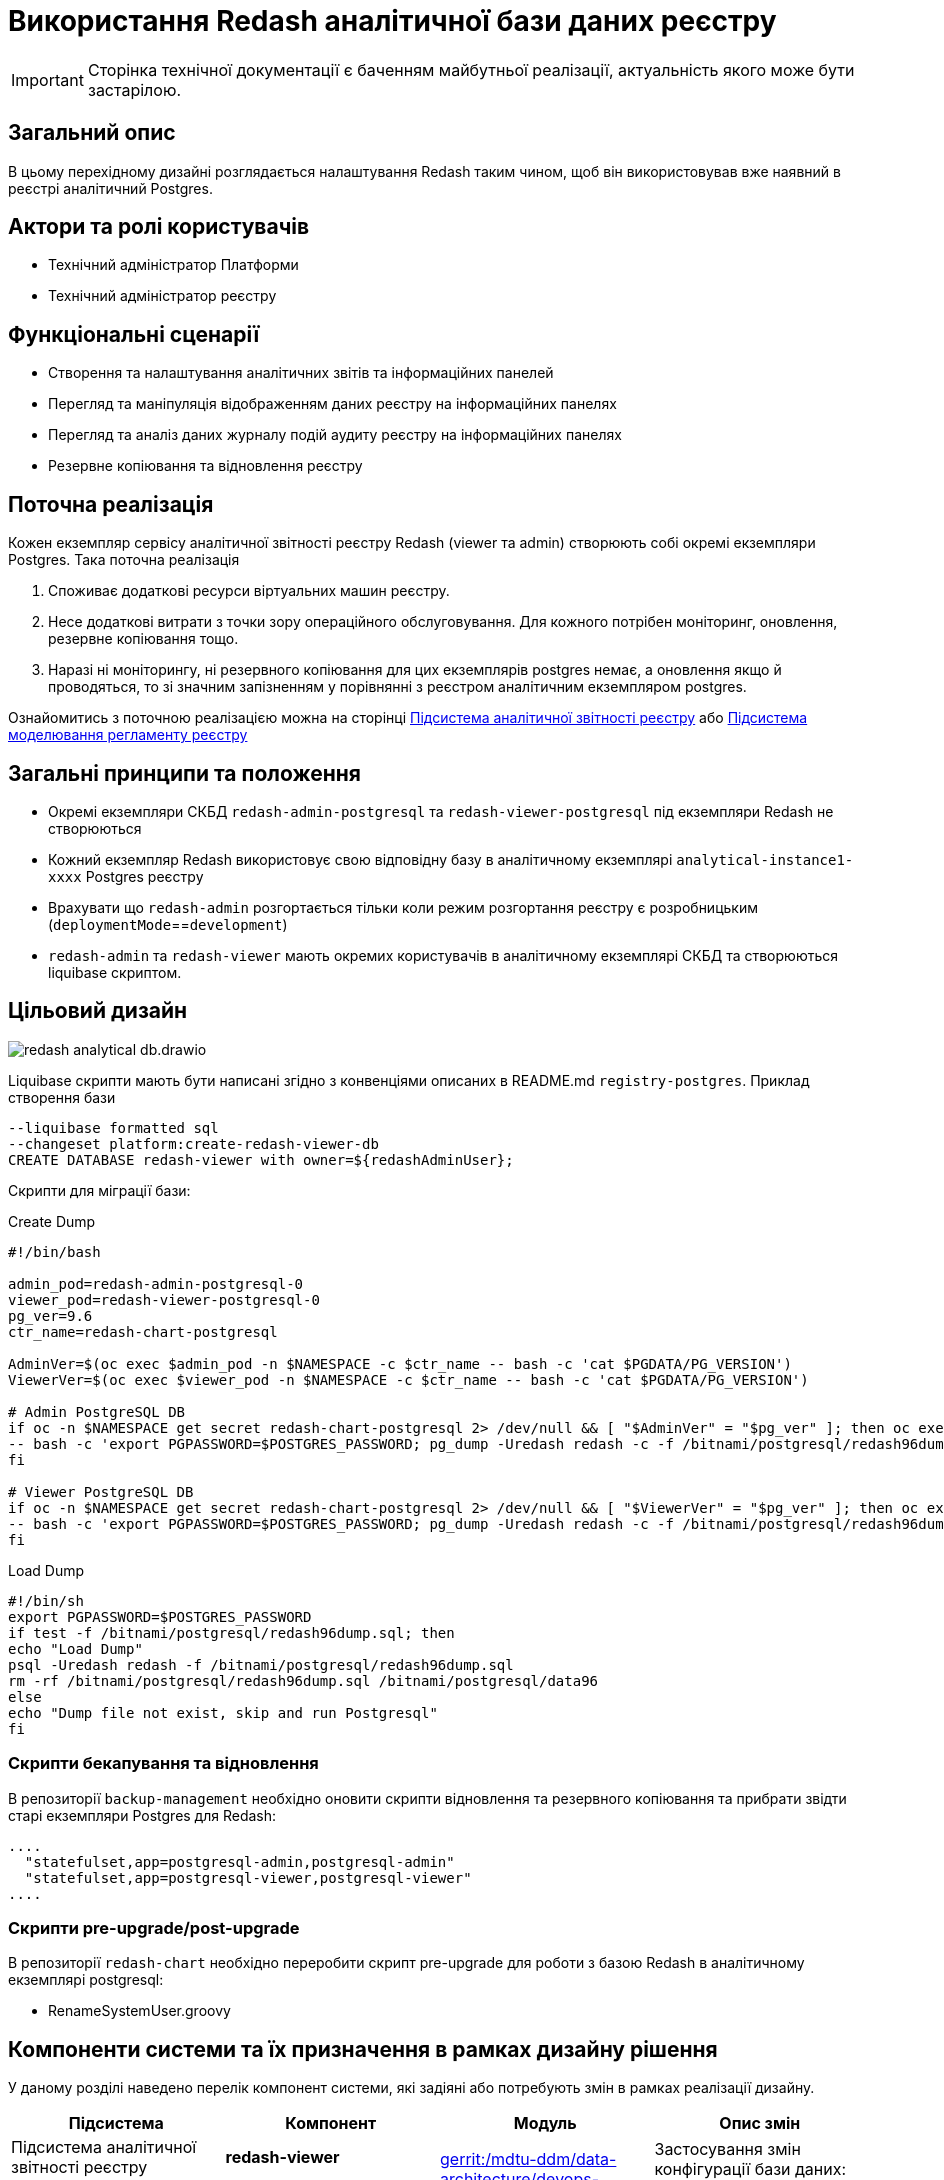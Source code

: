 = Використання Redash аналітичної бази даних реєстру

[IMPORTANT]
--
Сторінка технічної документації є баченням майбутньої реалізації, актуальність якого може бути застарілою.
--

== Загальний опис

В цьому перехідному дизайні розглядається налаштування Redash таким чином, щоб він використовував вже наявний в реєстрі
аналітичний Postgres.

== Актори та ролі користувачів
* Технічний адміністратор Платформи
* Технічний адміністратор реєстру

== Функціональні сценарії
* Cтворення та налаштування аналітичних звітів та інформаційних панелей
* Перегляд та маніпуляція відображенням даних реєстру на інформаційних панелях
* Перегляд та аналіз даних журналу подій аудиту реєстру на інформаційних панелях
* Резервне копіювання та відновлення реєстру

== Поточна реалізація

Кожен екземпляр сервісу аналітичної звітності реєстру Redash (viewer та admin) створюють собі окремі екземпляри Postgres.
Така поточна реалізація

. Споживає додаткові ресурси віртуальних машин реєстру.
. Несе додаткові витрати з точки зору операційного обслуговування. Для кожного потрібен моніторинг, оновлення, резервне копіювання тощо.
. Наразі ні моніторингу, ні резервного копіювання для цих екземплярів postgres немає, а оновлення якщо й проводяться, то
зі значним запізненням у порівнянні з реєстром аналітичним екземпляром postgres.

Ознайомитись з поточною реалізацією можна на сторінці xref:arch:architecture/registry/operational/reporting/overview.adoc[Підсистема аналітичної звітності реєстру] або https://ddm-architecture-mdtu-ddm-edp-cicd-documentation-dev.apps.cicd2.mdtu-ddm.projects.epam.com/ua/platform/1.9.6/arch/architecture/registry/administrative/regulation-management/overview.html[Підсистема моделювання регламенту реєстру]

== Загальні принципи та положення

* Окремі екземпляри СКБД `redash-admin-postgresql` та `redash-viewer-postgresql` під екземпляри Redash не створюються
* Кожний екземпляр Redash використовує свою відповідну базу в аналітичному екземплярі `analytical-instance1-xxxx` Postgres реєстру
* Врахувати що `redash-admin` розгортається тільки коли режим розгортання реєстру є розробницьким (`deploymentMode`==`development`)
* `redash-admin` та `redash-viewer` мають окремих користувачів в аналітичному екземплярі СКБД та створюються liquibase скриптом.

== Цільовий дизайн

image::architecture-workspace/platform-evolution/redash-analytical-db.drawio.svg[float="center",align="center"]

Liquibase скрипти мають бути написані згідно з конвенціями описаних в README.md `registry-postgres`. Приклад створення бази

[source,sql]
----
--liquibase formatted sql
--changeset platform:create-redash-viewer-db
CREATE DATABASE redash-viewer with owner=${redashAdminUser};
----

Скрипти для міграції бази:

.Create Dump
[source,bash]
----
#!/bin/bash

admin_pod=redash-admin-postgresql-0
viewer_pod=redash-viewer-postgresql-0
pg_ver=9.6
ctr_name=redash-chart-postgresql

AdminVer=$(oc exec $admin_pod -n $NAMESPACE -c $ctr_name -- bash -c 'cat $PGDATA/PG_VERSION')
ViewerVer=$(oc exec $viewer_pod -n $NAMESPACE -c $ctr_name -- bash -c 'cat $PGDATA/PG_VERSION')

# Admin PostgreSQL DB
if oc -n $NAMESPACE get secret redash-chart-postgresql 2> /dev/null && [ "$AdminVer" = "$pg_ver" ]; then oc exec $admin_pod -n $NAMESPACE -c $ctr_name \
-- bash -c 'export PGPASSWORD=$POSTGRES_PASSWORD; pg_dump -Uredash redash -c -f /bitnami/postgresql/redash96dump.sql && mv /bitnami/postgresql/data /bitnami/postgresql/data96'
fi

# Viewer PostgreSQL DB
if oc -n $NAMESPACE get secret redash-chart-postgresql 2> /dev/null && [ "$ViewerVer" = "$pg_ver" ]; then oc exec $viewer_pod -n $NAMESPACE -c $ctr_name \
-- bash -c 'export PGPASSWORD=$POSTGRES_PASSWORD; pg_dump -Uredash redash -c -f /bitnami/postgresql/redash96dump.sql && mv /bitnami/postgresql/data /bitnami/postgresql/data96'
fi
----

.Load Dump
[source,bash]
----
#!/bin/sh
export PGPASSWORD=$POSTGRES_PASSWORD
if test -f /bitnami/postgresql/redash96dump.sql; then
echo "Load Dump"
psql -Uredash redash -f /bitnami/postgresql/redash96dump.sql
rm -rf /bitnami/postgresql/redash96dump.sql /bitnami/postgresql/data96
else
echo "Dump file not exist, skip and run Postgresql"
fi
----

=== Скрипти бекапування та відновлення
В репозиторії `backup-management` необхідно оновити скрипти відновлення та резервного копіювання та прибрати звідти старі
екземпляри Postgres для Redash:

[source,bash]
----
....
  "statefulset,app=postgresql-admin,postgresql-admin"
  "statefulset,app=postgresql-viewer,postgresql-viewer"
....
----

=== Скрипти pre-upgrade/post-upgrade
В репозиторії `redash-chart` необхідно переробити скрипт pre-upgrade для роботи з базою Redash в аналітичному екземплярі postgresql:

* RenameSystemUser.groovy

== Компоненти системи та їх призначення в рамках дизайну рішення

У даному розділі наведено перелік компонент системи, які задіяні або потребують змін в рамках реалізації дизайну.

|===
|Підсистема|Компонент|Модуль|Опис змін

|Підсистема аналітичної звітності реєстру
|*redash-viewer*
.2+|https://gerrit-mdtu-ddm-edp-cicd.apps.cicd2.mdtu-ddm.projects.epam.com/admin/repos/mdtu-ddm/data-architecture/devops-application/redash-chart[gerrit:/mdtu-ddm/data-architecture/devops-application/redash-chart]
.2+|Застосування змін конфігурації бази даних: вказання використання зовнішньої бази та URL.

|Підсистема моделювання регламенту реєстру
|*redash-admin*

|Підсистема управління даними реєстру
|*registry-postgres*
|https://github.com/epam/edp-ddm-registry-postgres[github:/epam/edp-ddm-registry-postgres]
|Створення бази `redash-admin-postgresql` та `redash-viewer-postgresql` для Redash з користувачем.

|Підсистема резервного копіювання та відновлення
|*backup-management*
|https://github.com/epam/edp-ddm-backup-management[github:/epam/edp-ddm-backup-management]
|Оновлення скриптів резервного копіювання та відновлення.

|===

== Підтримка зворотної сумісності
В екземплярах `redash-viewer` і `redash-admin` можуть бути присутні особові налаштування користувачів, тому для підтримки працездатності
необхідно провести міграцію бази вже існуючим скриптом при оновленні реєстру.

== Високорівневий план розробки
=== Технічні експертизи
* _DevOps_

=== Попередній план розробки
. Додати функціонал по створенню баз `redash-viewer` і `redash-admin` в аналітичному екземплярі registry postgres.
. Додати liquibase функціонал по створенню користувача `redash` в аналітичному екземплярі registry postgres.
. У значеннях `redash-chart` ввімкнути зовнішній postgres та задати відповідну URL бази.
. Helm chart Redash підтримує налаштування `externalPostgreSQL`. Ввімкнення `externalPostgreSQL` також вимикає створення окремого екземпляру Postgres для кожного з Redash.
. Перевикористати міграційний скрипт, що був створений для міграції бази даних з Postgres 9.5 на 14, щоб виконати міграцію під час оновлення реєстру.
. Оновити підхід до резервного копіювання та відновлення реєстру.
. Оновити відповідні архітектурні діаграми для відображення нової взаємодії.
